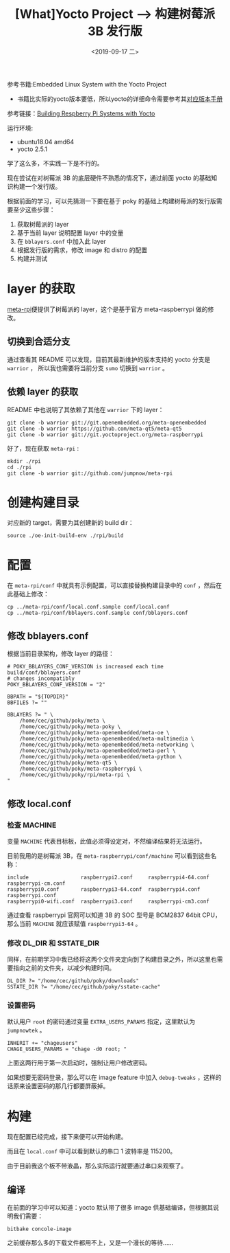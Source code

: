 #+TITLE: [What]Yocto Project --> 构建树莓派 3B 发行版
#+DATE: <2019-09-17 二> 
#+TAGS: yocto
#+LAYOUT: post 
#+CATEGORIES: linux, make, yocto
#+NAME: <yocto_build_raspberry_linux.org>
#+OPTIONS: ^:nil
#+OPTIONS: ^:{}

参考书籍:Embedded Linux System with the Yocto Project
- 书籍比实际的yocto版本要低，所以yocto的详细命令需要参考其[[https://www.yoctoproject.org/docs/][对应版本手册]]
  
参考链接：[[https://jumpnowtek.com/rpi/Raspberry-Pi-Systems-with-Yocto.html][Building Respberry Pi Systems with Yocto]]

运行环境:
- ubuntu18.04 amd64
- yocto 2.5.1

学了这么多，不实践一下是不行的。

现在尝试在对树莓派 3B 的底层硬件不熟悉的情况下，通过前面 yocto 的基础知识构建一个发行版。

根据前面的学习，可以先猜测一下要在基于 poky 的基础上构建树莓派的发行版需要至少这些步骤：
1. 获取树莓派的 layer
2. 基于当前 layer 说明配置 layer 中的变量
3. 在 =bblayers.conf= 中加入此 layer
4. 根据发行版的需求，修改 image 和 distro 的配置
5. 构建并测试
#+BEGIN_HTML
<!--more-->
#+END_HTML
* layer 的获取
[[https://github.com/jumpnow/meta-rpi][meta-rpi]]便提供了树莓派的 layer，这个是基于官方 meta-raspberrypi 做的修改。

** 切换到合适分支
通过查看其 README 可以发现，目前其最新维护的版本支持的 yocto 分支是 =warrior= ，
所以我也需要将当前分支 =sumo= 切换到 =warrior= 。
** 依赖 layer 的获取
README 中也说明了其依赖了其他在 =warrior= 下的 layer：
#+BEGIN_EXAMPLE
  git clone -b warrior git://git.openembedded.org/meta-openembedded
  git clone -b warrior https://github.com/meta-qt5/meta-qt5
  git clone -b warrior git://git.yoctoproject.org/meta-raspberrypi
#+END_EXAMPLE

好了，现在获取 =meta-rpi= :
#+BEGIN_EXAMPLE
   mkdir ./rpi
   cd ./rpi
   git clone -b warrior git://github.com/jumpnow/meta-rpi
#+END_EXAMPLE
* 创建构建目录
对应新的 target，需要为其创建新的 build dir：
#+BEGIN_EXAMPLE
  source ./oe-init-build-env ./rpi/build
#+END_EXAMPLE


* 配置
在 =meta-rpi/conf= 中就具有示例配置，可以直接替换构建目录中的 =conf= ，然后在此基础上修改：
#+BEGIN_EXAMPLE
  cp ../meta-rpi/conf/local.conf.sample conf/local.conf
  cp ../meta-rpi/conf/bblayers.conf.sample conf/bblayers.conf
#+END_EXAMPLE
** 修改 bblayers.conf
根据当前目录架构，修改 layer 的路径：
#+BEGIN_EXAMPLE
  # POKY_BBLAYERS_CONF_VERSION is increased each time build/conf/bblayers.conf
  # changes incompatibly
  POKY_BBLAYERS_CONF_VERSION = "2"

  BBPATH = "${TOPDIR}"
  BBFILES ?= ""

  BBLAYERS ?= " \
      /home/cec/github/poky/meta \
      /home/cec/github/poky/meta-poky \
      /home/cec/github/poky/meta-openembedded/meta-oe \
      /home/cec/github/poky/meta-openembedded/meta-multimedia \
      /home/cec/github/poky/meta-openembedded/meta-networking \
      /home/cec/github/poky/meta-openembedded/meta-perl \
      /home/cec/github/poky/meta-openembedded/meta-python \
      /home/cec/github/poky/meta-qt5 \
      /home/cec/github/poky/meta-raspberrypi \
      /home/cec/github/poky/rpi/meta-rpi \
  "
#+END_EXAMPLE
** 修改 local.conf
*** 检查 MACHINE
变量 =MACHINE= 代表目标板，此值必须得设定对，不然编译结果将无法运行。

目前我用的是树莓派 3B，在 =meta-raspberrypi/conf/machine= 可以看到这些名称：
#+BEGIN_EXAMPLE
  include                 raspberrypi2.conf     raspberrypi4-64.conf  raspberrypi-cm.conf
  raspberrypi0.conf       raspberrypi3-64.conf  raspberrypi4.conf     raspberrypi.conf
  raspberrypi0-wifi.conf  raspberrypi3.conf     raspberrypi-cm3.conf
#+END_EXAMPLE
通过查看 raspberrypi 官网可以知道 3B 的 SOC 型号是 BCM2837 64bit CPU，那么当前 =MACHINE= 就应该赋值 =raspberrypi3-64= 。
*** 修改 DL_DIR 和 SSTATE_DIR
同样，在前期学习中我已经将这两个文件夹定向到了构建目录之外，所以这里也需要指向之前的文件夹，以减少构建时间。
#+BEGIN_EXAMPLE
  DL_DIR ?= "/home/cec/github/poky/downloads"
  SSTATE_DIR ?= "/home/cec/github/poky/sstate-cache"
#+END_EXAMPLE
*** 设置密码
默认用户 =root= 的密码通过变量 =EXTRA_USERS_PARAMS= 指定，这里默认为 =jumpnowtek= 。
#+BEGIN_EXAMPLE
  INHERIT += "chageusers"
  CHAGE_USERS_PARAMS = "chage -d0 root; "
#+END_EXAMPLE
上面这两行用于第一次启动时，强制让用户修改密码。

如果想要无密码登录，那么可以在 image feature 中加入 =debug-tweaks= ，这样的话原来设置密码的那几行都要屏蔽掉。
* 构建
现在配置已经完成，接下来便可以开始构建。

而且在 =local.conf= 中可以看到默认的串口 1 波特率是 115200。

由于目前我这个板不带液晶，那么实际运行就要通过串口来观察了。
** 编译
在前面的学习中可以知道：yocto 默认带了很多 image 供基础编译，但根据其说明我们需要：
#+BEGIN_EXAMPLE
  bitbake concole-image
#+END_EXAMPLE
之前缓存那么多的下载文件都用不上，又是一个漫长的等待……
